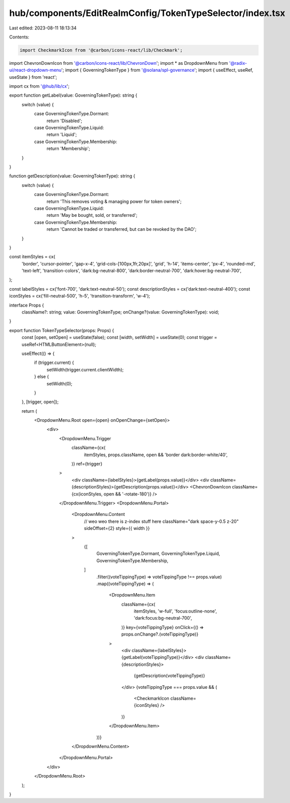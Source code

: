 hub/components/EditRealmConfig/TokenTypeSelector/index.tsx
==========================================================

Last edited: 2023-08-11 18:13:34

Contents:

.. code-block:: tsx

    import CheckmarkIcon from '@carbon/icons-react/lib/Checkmark';
import ChevronDownIcon from '@carbon/icons-react/lib/ChevronDown';
import * as DropdownMenu from '@radix-ui/react-dropdown-menu';
import { GoverningTokenType } from '@solana/spl-governance';
import { useEffect, useRef, useState } from 'react';

import cx from '@hub/lib/cx';

export function getLabel(value: GoverningTokenType): string {
  switch (value) {
    case GoverningTokenType.Dormant:
      return 'Disabled';
    case GoverningTokenType.Liquid:
      return 'Liquid';
    case GoverningTokenType.Membership:
      return 'Membership';
  }
}

function getDescription(value: GoverningTokenType): string {
  switch (value) {
    case GoverningTokenType.Dormant:
      return 'This removes voting & managing power for token owners';
    case GoverningTokenType.Liquid:
      return 'May be bought, sold, or transferred';
    case GoverningTokenType.Membership:
      return 'Cannot be traded or transferred, but can be revoked by the DAO';
  }
}

const itemStyles = cx(
  'border',
  'cursor-pointer',
  'gap-x-4',
  'grid-cols-[100px,1fr,20px]',
  'grid',
  'h-14',
  'items-center',
  'px-4',
  'rounded-md',
  'text-left',
  'transition-colors',
  'dark:bg-neutral-800',
  'dark:border-neutral-700',
  'dark:hover:bg-neutral-700',
);

const labelStyles = cx('font-700', 'dark:text-neutral-50');
const descriptionStyles = cx('dark:text-neutral-400');
const iconStyles = cx('fill-neutral-500', 'h-5', 'transition-transform', 'w-4');

interface Props {
  className?: string;
  value: GoverningTokenType;
  onChange?(value: GoverningTokenType): void;
}

export function TokenTypeSelector(props: Props) {
  const [open, setOpen] = useState(false);
  const [width, setWidth] = useState(0);
  const trigger = useRef<HTMLButtonElement>(null);

  useEffect(() => {
    if (trigger.current) {
      setWidth(trigger.current.clientWidth);
    } else {
      setWidth(0);
    }
  }, [trigger, open]);

  return (
    <DropdownMenu.Root open={open} onOpenChange={setOpen}>
      <div>
        <DropdownMenu.Trigger
          className={cx(
            itemStyles,
            props.className,
            open && 'border dark:border-white/40',
          )}
          ref={trigger}
        >
          <div className={labelStyles}>{getLabel(props.value)}</div>
          <div className={descriptionStyles}>{getDescription(props.value)}</div>
          <ChevronDownIcon className={cx(iconStyles, open && '-rotate-180')} />
        </DropdownMenu.Trigger>
        <DropdownMenu.Portal>
          <DropdownMenu.Content
            // weo weo there is z-index stuff here
            className="dark space-y-0.5 z-20"
            sideOffset={2}
            style={{ width }}
          >
            {[
              GoverningTokenType.Dormant,
              GoverningTokenType.Liquid,
              GoverningTokenType.Membership,
            ]
              .filter((voteTippingType) => voteTippingType !== props.value)
              .map((voteTippingType) => (
                <DropdownMenu.Item
                  className={cx(
                    itemStyles,
                    'w-full',
                    'focus:outline-none',
                    'dark:focus:bg-neutral-700',
                  )}
                  key={voteTippingType}
                  onClick={() => props.onChange?.(voteTippingType)}
                >
                  <div className={labelStyles}>{getLabel(voteTippingType)}</div>
                  <div className={descriptionStyles}>
                    {getDescription(voteTippingType)}
                  </div>
                  {voteTippingType === props.value && (
                    <CheckmarkIcon className={iconStyles} />
                  )}
                </DropdownMenu.Item>
              ))}
          </DropdownMenu.Content>
        </DropdownMenu.Portal>
      </div>
    </DropdownMenu.Root>
  );
}


